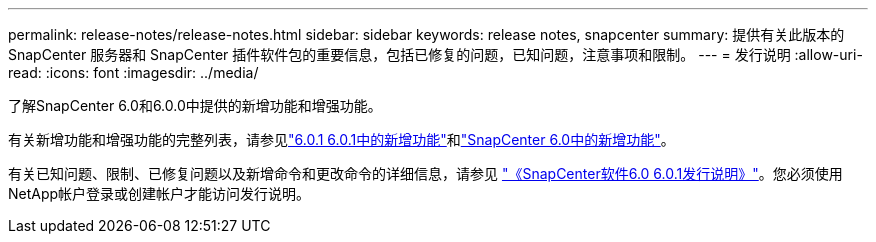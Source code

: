 ---
permalink: release-notes/release-notes.html 
sidebar: sidebar 
keywords: release notes, snapcenter 
summary: 提供有关此版本的 SnapCenter 服务器和 SnapCenter 插件软件包的重要信息，包括已修复的问题，已知问题，注意事项和限制。 
---
= 发行说明
:allow-uri-read: 
:icons: font
:imagesdir: ../media/


[role="lead"]
了解SnapCenter 6.0和6.0.0中提供的新增功能和增强功能。

有关新增功能和增强功能的完整列表，请参见link:what's-new-in-snapcenter601.html["6.0.1 6.0.1中的新增功能"]和link:what's-new-in-snapcenter60.html["SnapCenter 6.0中的新增功能"]。

有关已知问题、限制、已修复问题以及新增命令和更改命令的详细信息，请参见 https://library.netapp.com/ecm/ecm_download_file/ECMLP3323468["《SnapCenter软件6.0 6.0.1发行说明》"^]。您必须使用NetApp帐户登录或创建帐户才能访问发行说明。
